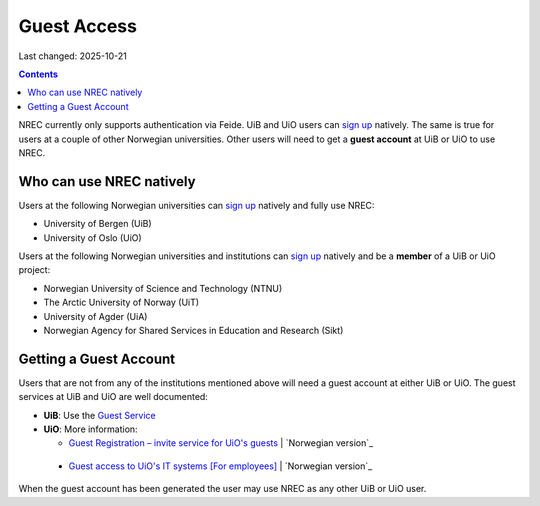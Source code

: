 Guest Access
============

Last changed: 2025-10-21

.. contents::

.. _Gjestetjenesten – registreringsløsning for gjester: https://www.uio.no/tjenester/it/brukernavn-passord/gjestetjenesten/
.. _Guest Registration – invite service for UiO's guests: https://www.uio.no/english/services/it/username-password/guest-registration/
.. _Gjestetilgang til UiOs IT-systemer [For ansatte]: https://www.uio.no/for-ansatte/arbeidsstotte/lonnsadministrasjon/gjest.html
.. _Guest access to UiO's IT systems [For employees]: https://www.uio.no/english/for-employees/support/payroll/guest.html

.. _Guest Service: https://gjest.uib.no/

.. _sign up: login.html#sign-up

NREC currently only supports authentication via Feide. UiB and UiO
users can `sign up`_ natively. The same is true for users at a couple
of other Norwegian universities. Other users will need to get
a **guest account** at UiB or UiO to use NREC.


Who can use NREC natively
-------------------------

Users at the following Norwegian universities can `sign up`_ natively
and fully use NREC:

* University of Bergen (UiB)
* University of Oslo (UiO)

Users at the following Norwegian universities and institutions can
`sign up`_ natively and be a **member** of a UiB or UiO project:

* Norwegian University of Science and Technology (NTNU)
* The Arctic University of Norway (UiT)
* University of Agder (UiA)
* Norwegian Agency for Shared Services in Education and Research (Sikt)


Getting a Guest Account
-----------------------

.. _Norwegian version: https://www.uio.no/tjenester/it/brukernavn-passord/gjestetjenesten/

Users that are not from any of the institutions mentioned above will
need a guest account at either UiB or UiO. The guest services at UiB
and UiO are well documented:

* **UiB**: Use the `Guest Service`_

* **UiO**: More information:
  
  - `Guest Registration – invite service for UiO's guests`_ | `Norwegian version`_

.. _Norwegian version: https://www.uio.no/for-ansatte/arbeidsstotte/lonnsadministrasjon/gjest.html
    
  - `Guest access to UiO's IT systems [For employees]`_ | `Norwegian version`_

When the guest account has been generated the user may use NREC as any
other UiB or UiO user.

